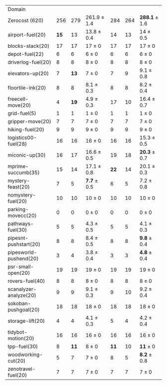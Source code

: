#+OPTIONS: ':nil *:t -:t ::t <:t H:3 \n:nil ^:t arch:headline author:t
#+OPTIONS: c:nil creator:nil d:(not "LOGBOOK") date:t e:t email:nil f:t
#+OPTIONS: inline:t num:t p:nil pri:nil prop:nil stat:t tags:t tasks:t
#+OPTIONS: tex:t timestamp:t title:t toc:nil todo:t |:t
#+LANGUAGE: en
#+SELECT_TAGS: export
#+EXCLUDE_TAGS: noexport
#+CREATOR: Emacs 24.3.1 (Org mode 8.3.4)

#+ATTR_LATEX: :align |r|*{4}{ccc|}
| Domain                 | \rb{$[f,h,\fifo]$} | \rb{$[f,h,\lifo]$} | \rb{$[f,h,\ro]$} | \rb{$[f,h,\depth,\fifo]$} | \rb{$[f,h,\depth,\lifo]$} | \rb{$[f,h,\depth,\ro]$} |
| Zerocost (620)         |                256 |                279 | 261.9 $\pm$ 1.4  |                       284 |                       264 | *288.1* $\pm$ 1.6       |
| airport-fuel(20)       |               *15* |                 13 | 13.8 $\pm$ 0.4   |                        14 |                        13 | 14 $\pm$ 0.5            |
| blocks-stack(20)       |                 17 |                 17 | 17 $\pm$ 0       |                        17 |                        17 | 17 $\pm$ 0              |
| depot-fuel(22)         |                  6 |                  6 | 6 $\pm$ 0        |                         6 |                         6 | 6 $\pm$ 0               |
| driverlog-fuel(20)     |                  8 |                  8 | 8 $\pm$ 0        |                         8 |                         8 | 8 $\pm$ 0               |
| elevators-up(20)       |                  7 |               *13* | 7 $\pm$ 0        |                         7 |                         9 | 9.1 $\pm$ 0.8           |
| floortile-ink(20)      |                  8 |                  8 | 8.1 $\pm$ 0.3    |                         8 |                         8 | 8.2 $\pm$ 0.4           |
| freecell-move(20)      |                  4 |               *19* | 4.9 $\pm$ 0.3    |                        17 |                        10 | 16.4 $\pm$ 0.7          |
| grid-fuel(5)           |                  1 |                  1 | 1 $\pm$ 0        |                         1 |                         1 | 1 $\pm$ 0               |
| gripper-move(20)       |                  7 |                  7 | 7 $\pm$ 0        |                         7 |                         7 | 7 $\pm$ 0               |
| hiking-fuel(20)        |                  9 |                  9 | 9 $\pm$ 0        |                         9 |                         9 | 9 $\pm$ 0               |
| logistics00-fuel(28)   |                 16 |                 16 | 16 $\pm$ 0       |                        16 |                        16 | 15.3 $\pm$ 0.5          |
| miconic-up(30)         |                 16 |                 17 | 16.6 $\pm$ 0.5   |                        19 |                        18 | *20.3* $\pm$ 0.7        |
| mprime-succumb(35)     |                 15 |                 14 | 17.1 $\pm$ 0.8   |                      *22* |                        14 | 20.1 $\pm$ 0.3          |
| mystery-feast(20)      |                  7 |                  5 | *7.7* $\pm$ 0.5  |                         6 |                         5 | 7.2 $\pm$ 0.8           |
| nomystery-fuel(20)     |                 10 |                 10 | 10 $\pm$ 0       |                        10 |                        10 | 10 $\pm$ 0              |
| parking-movecc(20)     |                  0 |                  0 | 0 $\pm$ 0        |                         0 |                         0 | 0 $\pm$ 0               |
| pathways-fuel(30)      |                  5 |                  5 | 4.3 $\pm$ 0.5    |                         5 |                         5 | 4.1 $\pm$ 0.3           |
| pipesnt-pushstart(20)  |                  8 |                  8 | 8.4 $\pm$ 0.5    |                         8 |                         8 | *9.8* $\pm$ 0.4         |
| pipesworld-pushend(20) |                  3 |                  4 | 3.8 $\pm$ 0.4    |                         3 |                         3 | *4.8* $\pm$ 0.4         |
| psr-small-open(20)     |                 19 |                 19 | 19 $\pm$ 0       |                        19 |                        19 | 19 $\pm$ 0              |
| rovers-fuel(40)        |                  8 |                  8 | 8 $\pm$ 0        |                         8 |                         8 | 8 $\pm$ 0               |
| scanalyzer-analyze(20) |                  9 |                  9 | 9.1 $\pm$ 0.3    |                         9 |                        10 | 9.2 $\pm$ 0.4           |
| sokoban-pushgoal(20)   |                 18 |                 18 | 18 $\pm$ 0       |                        18 |                        18 | 18 $\pm$ 0              |
| storage-lift(20)       |                  4 |                  4 | 4.1 $\pm$ 0.3    |                         5 |                         4 | 4.2 $\pm$ 0.4           |
| tidybot-motion(20)     |                 16 |                 16 | 16 $\pm$ 0       |                        16 |                        16 | 16 $\pm$ 0              |
| tpp-fuel(30)           |                  8 |               *11* | 8 $\pm$ 0        |                      *11* |                        10 | *11* $\pm$ 0            |
| woodworking-cut(20)    |                  5 |                  7 | 7 $\pm$ 0        |                         8 |                         5 | *8.2* $\pm$ 0.8         |
| zenotravel-fuel(20)    |                  7 |                  7 | 7 $\pm$ 0        |                         7 |                         7 | 7 $\pm$ 0               |

